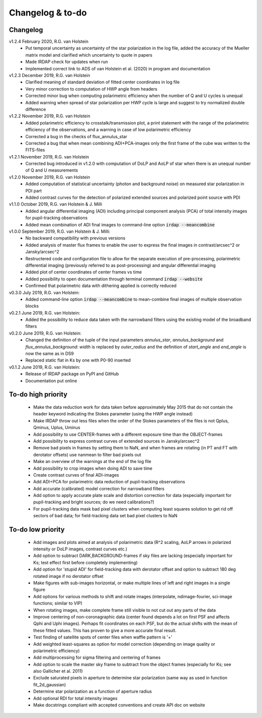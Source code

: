 
.. |last-commit| image:: https://img.shields.io/github/last-commit/robvanholstein/IRDAP.svg?colorB=e6c000
   :target: https://github.com/robvanholstein/IRDAP/
   
.. |issues| image:: https://img.shields.io/github/issues/robvanholstein/IRDAP.svg?color=b4001e
   :target: https://github.com/robvanholstein/IRDAP/issues

..
   |last-commit| |issues|

Changelog & to-do
=================

Changelog
---------

v1.2.4 February 2020, R.G. van Holstein
 - Put temporal uncertainty as uncertainty of the star polarization in the log file, added the accuracy of the Mueller matrix model and clarified which uncertainty to quote in papers
 - Made IRDAP check for updates when run
 - Implemented correct link to ADS of van Holstein et al. (2020) in program and documentation

v1.2.3 December 2019, R.G. van Holstein
 - Clarified meaning of standard deviation of fitted center coordinates in log file
 - Very minor correction to computation of HWP angle from headers
 - Corrected minor bug when computing polarimetric efficiency when the number of Q and U cycles is unequal
 - Added warning when spread of star polarization per HWP cycle is large and suggest to try normalized double difference
 
v1.2.2 November 2019, R.G. van Holstein
 - Added polarimetric efficiency to crosstalk/transmission plot, a print statement with the range of the polarimetric efficiency of the observations, and a warning in case of low polarimetric efficiency
 - Corrected a bug in the checks of flux_annulus_star
 - Corrected a bug that when mean combining ADI+PCA-images only the first frame of the cube was written to the FITS-files

v1.2.1 November 2019, R.G. van Holstein
 - Corrected bug introduced in v1.2.0 with computation of DoLP and AoLP of star when there is an unequal number of Q and U measurements
 
v1.2.0 November 2019, R.G. van Holstein
 - Added computation of statistical uncertainty (photon and background noise) on measured star polarization in PDI part
 - Added contrast curves for the detection of polarized extended sources and polarized point source with PDI
 
v1.1.0 October 2019, R.G. van Holstein & J. Milli
 - Added angular differential imaging (ADI) including principal component analysis (PCA) of total intensity images for pupil-tracking observations
 - Added mean combination of ADI final images to command-line option :code:`irdap --meancombine`

v1.0.0 September 2019, R.G. van Holstein & J. Milli:
 - No backward compatibility with previous versions
 - Added analysis of master flux frames to enable the user to express the final images in contrast/arcsec^2 or Jansky/arcsec^2
 - Restructered code and configuration file to allow for the separate execution of pre-processing, polarimetric differential imaging (previously referred to as post-processing) and angular differential imaging 
 - Added plot of center coordinates of center frames vs time
 - Added possibility to open documentation through terminal command :code:`irdap --website`
 - Confirmed that polarimetric data with dithering applied is correctly reduced
 
v0.3.0 July 2019, R.G. van Holstein:
 - Added command-line option :code:`irdap --meancombine` to mean-combine final images of multiple observation blocks

v0.2.1 June 2019, R.G. van Holstein:
 - Added the possibility to reduce data taken with the narrowband filters using the existing model of the broadband filters

v0.2.0 June 2019, R.G. van Holstein:
 - Changed the definition of the tuple of the input parameters *annulus_star*, *annulus_background* and *flux_annulus_background*: *width* is replaced by *outer_radius* and the definition of *start_angle* and *end_angle* is now the same as in DS9
 - Replaced static flat in Ks by one with P0-90 inserted
	
v0.1.2 June 2019, R.G. van Holstein:
 - Release of IRDAP package on PyPI and GitHub
 - Documentation put online
 
To-do high priority
-------------------

   - Make the data reduction work for data taken before approximately May 2015 that do not contain the header keyword indicating the Stokes parameter (using the HWP angle instead)
   - Make IRDAP throw out less files when the order of the Stokes parameters of the files is not Qplus, Qminus, Uplus, Uminus
   - Add possibility to use CENTER-frames with a different exposure time than the OBJECT-frames
   - Add possibility to express contrast curves of extended sources in Jansky/arcsec^2
   - Remove bad pixels in frames by setting them to NaN, and when frames are rotating (in PT and FT with derotator offsets) use nanmean to filter bad pixels out
   - Make an overview of the warnings at the end of the log file
   - Add possibility to crop images when doing ADI to save time
   - Create contrast curves of final ADI-images 
   - Add ADI+PCA for polarimetric data reduction of pupil-tracking observations
   - Add accurate (calibrated) model correction for narrowband filters
   - Add option to apply accurate plate scale and distortion correction for data (especially important for pupil-tracking and bright sources; do we need calibrations?)
   - For pupil-tracking data mask bad pixel clusters when computing least squares solution to get rid off sectors of bad data; for field-tracking data set bad pixel clusters to NaN   

   
To-do low priority
------------------

   - Add images and plots aimed at analysis of polarimetric data (R^2 scaling, AoLP arrows in polarized intensity or DoLP images, contrast curves etc.)	
   - Add option to subtract DARK,BACKGROUND-frames if sky files are lacking (especially important for Ks; test effect first before completely implementing)
   - Add option for 'stupid ADI' for field-tracking data with derotator offset and option to subtract 180 deg rotated image if no derotator offset
   - Make figures with sub-images horizontal, or make multiple lines of left and right images in a single figure   
   - Add options for various methods to shift and rotate images (interpolate, ndimage-fourier, sci-image functions; similar to VIP)
   - When rotating images, make complete frame still visible to not cut out any parts of the data
   - Improve centering of non-coronagraphic data (center found depends a lot on first PSF and affects Qphi and Uphi images). Perhaps fit coordinates on each PSF, but do the actual shifts with the mean of these fitted values. This has proven to give a more accurate final result. 
   - Test finding of satellite spots of center files when waffle pattern is '+'
   - Add weighted least-squares as option for model correction (depending on image quality or polarimetric efficiency)	
   - Add multiprocessing for sigma filtering and centering of frames
   - Add option to scale the master sky frame to subtract from the object frames (especially for Ks; see also Gallicher et al. 2011)
   - Exclude saturated pixels in aperture to determine star polarization (same way as used in function fit_2d_gaussian)
   - Determine star polarization as a function of aperture radius	
   - Add optional RDI for total intensity images	
   - Make docstrings compliant with accepted conventions and create API doc on website